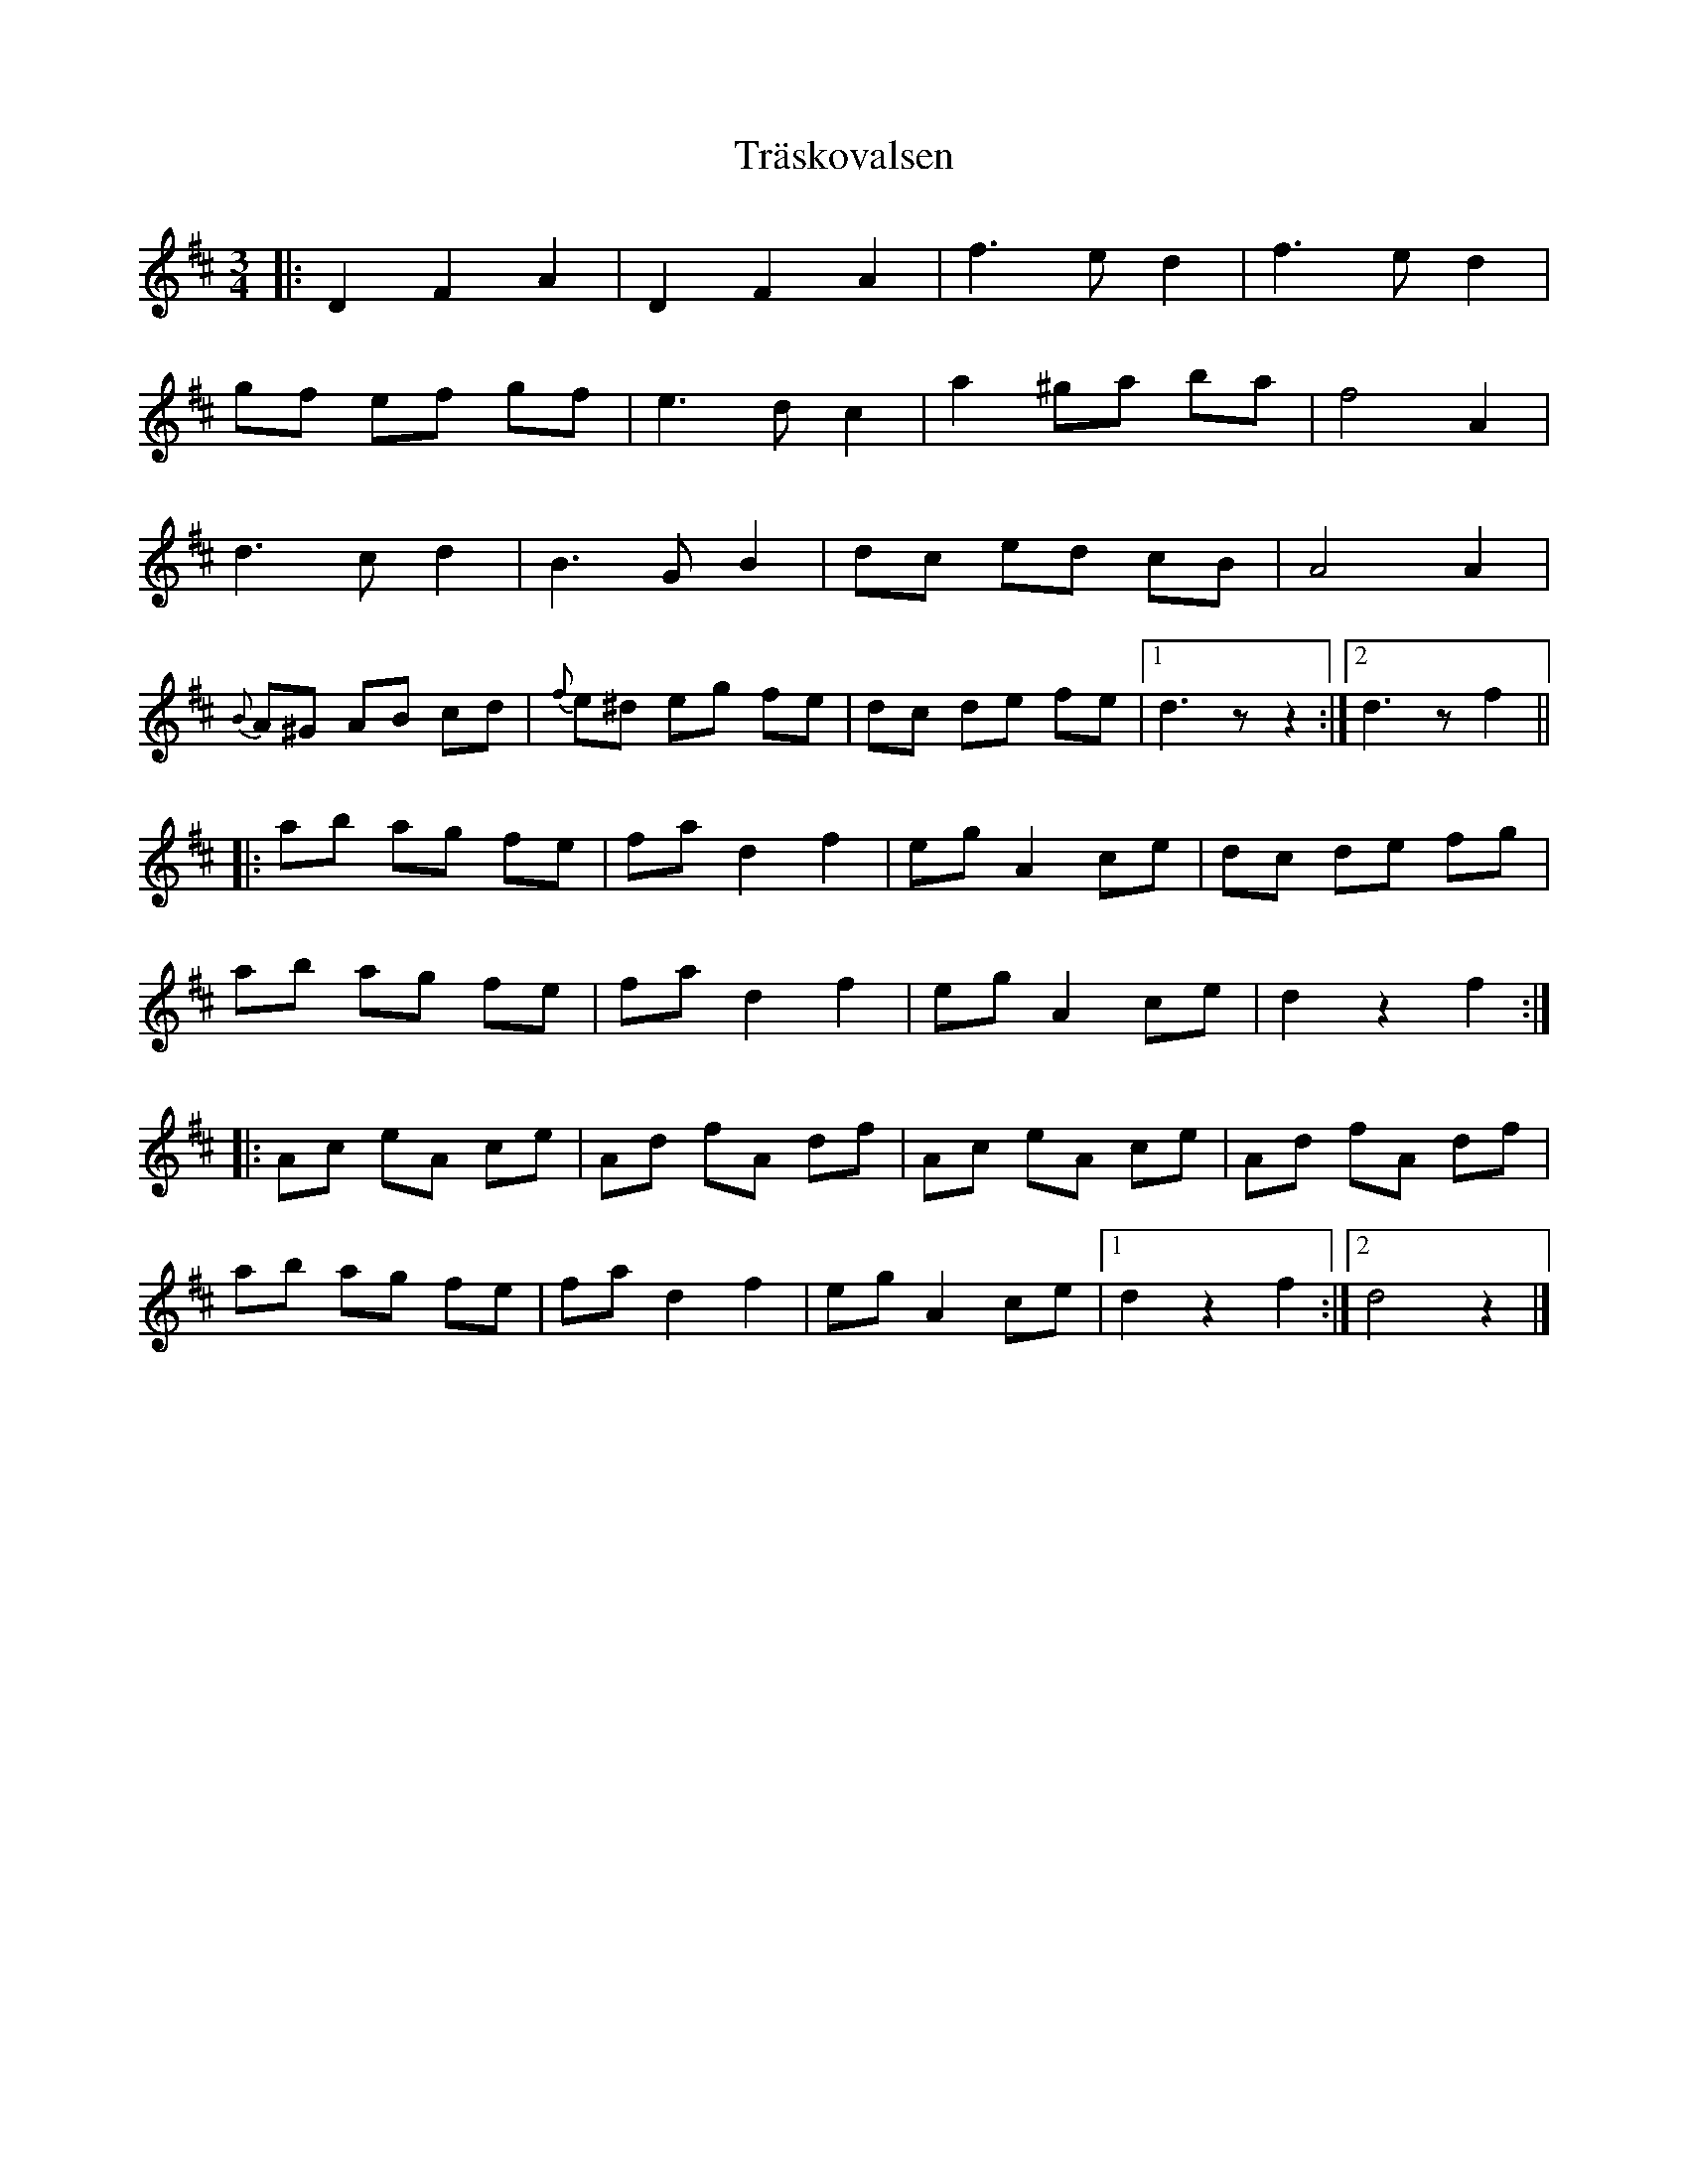 %%abc-charset utf-8

X:1587
T:Träskovalsen
R:Vals
Z:ABC-transkribering av Pontus Adefjord <pontus.adefjord@gmail.com>
M:3/4
L:1/8
K:D
|:D2 F2 A2 | D2 F2 A2 | f3 e d2 | f3 e d2 |
gf ef gf | e3 d c2 | a2 ^ga ba | f4 A2 |
d3 c d2 | B3 G B2 | dc ed cB | A4 A2 |
{B}A^G AB cd | {f}e^d eg fe | dc de fe |1 d3 z z2 :|2 d3 z f2 ||
|: ab ag fe | fa d2 f2 | eg A2 ce | dc de fg |
ab ag fe | fa d2 f2 | eg A2 ce | d2 z2 f2 :|
|: Ac eA ce | Ad fA df | Ac eA ce | Ad fA df |
ab ag fe | fa d2 f2 | eg A2 ce |1 d2 z2 f2 :|2 d4 z2 |]

